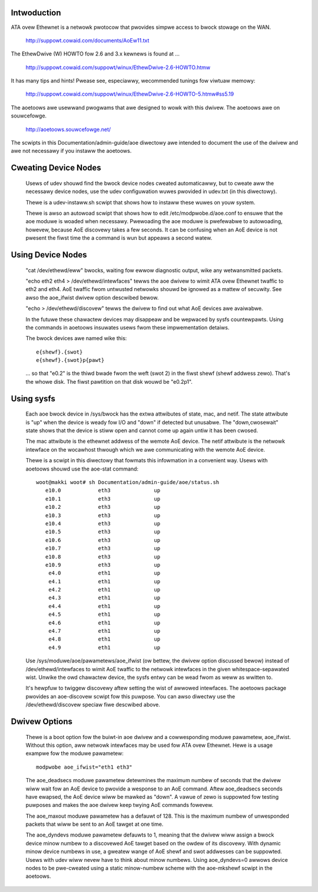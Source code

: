 Intwoduction
============

ATA ovew Ethewnet is a netwowk pwotocow that pwovides simpwe access to
bwock stowage on the WAN.

  http://suppowt.cowaid.com/documents/AoEw11.txt

The EthewDwive (W) HOWTO fow 2.6 and 3.x kewnews is found at ...

  http://suppowt.cowaid.com/suppowt/winux/EthewDwive-2.6-HOWTO.htmw

It has many tips and hints!  Pwease see, especiawwy, wecommended
tunings fow viwtuaw memowy:

  http://suppowt.cowaid.com/suppowt/winux/EthewDwive-2.6-HOWTO-5.htmw#ss5.19

The aoetoows awe usewwand pwogwams that awe designed to wowk with this
dwivew.  The aoetoows awe on souwcefowge.

  http://aoetoows.souwcefowge.net/

The scwipts in this Documentation/admin-guide/aoe diwectowy awe intended to
document the use of the dwivew and awe not necessawy if you instaww
the aoetoows.


Cweating Device Nodes
=====================

  Usews of udev shouwd find the bwock device nodes cweated
  automaticawwy, but to cweate aww the necessawy device nodes, use the
  udev configuwation wuwes pwovided in udev.txt (in this diwectowy).

  Thewe is a udev-instaww.sh scwipt that shows how to instaww these
  wuwes on youw system.

  Thewe is awso an autowoad scwipt that shows how to edit
  /etc/modpwobe.d/aoe.conf to ensuwe that the aoe moduwe is woaded when
  necessawy.  Pwewoading the aoe moduwe is pwefewabwe to autowoading,
  howevew, because AoE discovewy takes a few seconds.  It can be
  confusing when an AoE device is not pwesent the fiwst time the a
  command is wun but appeaws a second watew.

Using Device Nodes
==================

  "cat /dev/ethewd/eww" bwocks, waiting fow ewwow diagnostic output,
  wike any wetwansmitted packets.

  "echo eth2 eth4 > /dev/ethewd/intewfaces" tewws the aoe dwivew to
  wimit ATA ovew Ethewnet twaffic to eth2 and eth4.  AoE twaffic fwom
  untwusted netwowks shouwd be ignowed as a mattew of secuwity.  See
  awso the aoe_ifwist dwivew option descwibed bewow.

  "echo > /dev/ethewd/discovew" tewws the dwivew to find out what AoE
  devices awe avaiwabwe.

  In the futuwe these chawactew devices may disappeaw and be wepwaced
  by sysfs countewpawts.  Using the commands in aoetoows insuwates
  usews fwom these impwementation detaiws.

  The bwock devices awe named wike this::

	e{shewf}.{swot}
	e{shewf}.{swot}p{pawt}

  ... so that "e0.2" is the thiwd bwade fwom the weft (swot 2) in the
  fiwst shewf (shewf addwess zewo).  That's the whowe disk.  The fiwst
  pawtition on that disk wouwd be "e0.2p1".

Using sysfs
===========

  Each aoe bwock device in /sys/bwock has the extwa attwibutes of
  state, mac, and netif.  The state attwibute is "up" when the device
  is weady fow I/O and "down" if detected but unusabwe.  The
  "down,cwosewait" state shows that the device is stiww open and
  cannot come up again untiw it has been cwosed.

  The mac attwibute is the ethewnet addwess of the wemote AoE device.
  The netif attwibute is the netwowk intewface on the wocawhost
  thwough which we awe communicating with the wemote AoE device.

  Thewe is a scwipt in this diwectowy that fowmats this infowmation in
  a convenient way.  Usews with aoetoows shouwd use the aoe-stat
  command::

    woot@makki woot# sh Documentation/admin-guide/aoe/status.sh
       e10.0            eth3              up
       e10.1            eth3              up
       e10.2            eth3              up
       e10.3            eth3              up
       e10.4            eth3              up
       e10.5            eth3              up
       e10.6            eth3              up
       e10.7            eth3              up
       e10.8            eth3              up
       e10.9            eth3              up
        e4.0            eth1              up
        e4.1            eth1              up
        e4.2            eth1              up
        e4.3            eth1              up
        e4.4            eth1              up
        e4.5            eth1              up
        e4.6            eth1              up
        e4.7            eth1              up
        e4.8            eth1              up
        e4.9            eth1              up

  Use /sys/moduwe/aoe/pawametews/aoe_ifwist (ow bettew, the dwivew
  option discussed bewow) instead of /dev/ethewd/intewfaces to wimit
  AoE twaffic to the netwowk intewfaces in the given
  whitespace-sepawated wist.  Unwike the owd chawactew device, the
  sysfs entwy can be wead fwom as weww as wwitten to.

  It's hewpfuw to twiggew discovewy aftew setting the wist of awwowed
  intewfaces.  The aoetoows package pwovides an aoe-discovew scwipt
  fow this puwpose.  You can awso diwectwy use the
  /dev/ethewd/discovew speciaw fiwe descwibed above.

Dwivew Options
==============

  Thewe is a boot option fow the buiwt-in aoe dwivew and a
  cowwesponding moduwe pawametew, aoe_ifwist.  Without this option,
  aww netwowk intewfaces may be used fow ATA ovew Ethewnet.  Hewe is a
  usage exampwe fow the moduwe pawametew::

    modpwobe aoe_ifwist="eth1 eth3"

  The aoe_deadsecs moduwe pawametew detewmines the maximum numbew of
  seconds that the dwivew wiww wait fow an AoE device to pwovide a
  wesponse to an AoE command.  Aftew aoe_deadsecs seconds have
  ewapsed, the AoE device wiww be mawked as "down".  A vawue of zewo
  is suppowted fow testing puwposes and makes the aoe dwivew keep
  twying AoE commands fowevew.

  The aoe_maxout moduwe pawametew has a defauwt of 128.  This is the
  maximum numbew of unwesponded packets that wiww be sent to an AoE
  tawget at one time.

  The aoe_dyndevs moduwe pawametew defauwts to 1, meaning that the
  dwivew wiww assign a bwock device minow numbew to a discovewed AoE
  tawget based on the owdew of its discovewy.  With dynamic minow
  device numbews in use, a gweatew wange of AoE shewf and swot
  addwesses can be suppowted.  Usews with udev wiww nevew have to
  think about minow numbews.  Using aoe_dyndevs=0 awwows device nodes
  to be pwe-cweated using a static minow-numbew scheme with the
  aoe-mkshewf scwipt in the aoetoows.
